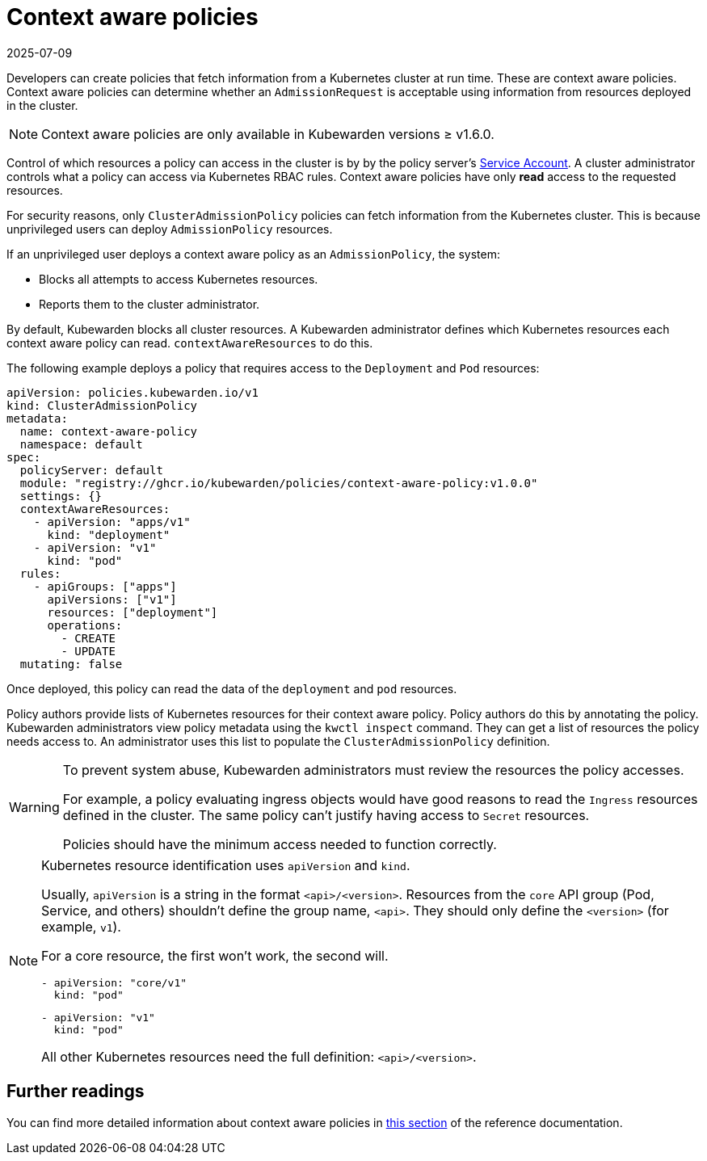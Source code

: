 = Context aware policies
:revdate: 2025-07-09
:page-revdate: {revdate}
:description: Configure context-aware policies to control access to specific Kubernetes resources, controlling what information is fetched at runtime during AdmissionRequest.
:doc-persona: ["kubewarden-policy-developer", "kubewarden-integrator"]
:doc-topic: ["explanations", "context-aware-policies"]
:doc-type: ["explanation"]
:keywords: ["kubewarden", "context-aware policy", "clusteradmissionpolicy", "admissionpolicy", "admissionrequest", "cluster administrator"]
:sidebar_label: Context aware policies
:sidebar_position: 20
:current-version: {page-origin-branch}

Developers can create policies that fetch information from a Kubernetes cluster
at run time. These are context aware policies. Context aware policies can
determine whether an `AdmissionRequest` is acceptable using information from
resources deployed in the cluster.

[NOTE]
====
Context aware policies are only available in Kubewarden versions ≥ v1.6.0.
====

Control of which resources a policy can access in the cluster is by by the
policy server's
https://kubernetes.io/docs/concepts/security/service-accounts/[Service
Account]. A cluster administrator controls what a policy can access via
Kubernetes RBAC rules. Context aware policies have only *read* access to the
requested resources.

For security reasons, only `ClusterAdmissionPolicy` policies can fetch
information from the Kubernetes cluster. This is because unprivileged users can
deploy `AdmissionPolicy` resources.

If an unprivileged user deploys a context aware policy as an
`AdmissionPolicy`, the system:

- Blocks all attempts to access Kubernetes resources.
- Reports them to the cluster administrator.

By default, Kubewarden blocks all cluster resources. A Kubewarden administrator
defines which Kubernetes resources each context aware policy can read.
`contextAwareResources` to do this.

The following example deploys a policy that requires access to the `Deployment`
and `Pod` resources:

[subs="+attributes",yaml]
----
apiVersion: policies.kubewarden.io/v1
kind: ClusterAdmissionPolicy
metadata:
  name: context-aware-policy
  namespace: default
spec:
  policyServer: default
  module: "registry://ghcr.io/kubewarden/policies/context-aware-policy:v1.0.0"
  settings: {}
  contextAwareResources:
    - apiVersion: "apps/v1"
      kind: "deployment"
    - apiVersion: "v1"
      kind: "pod"
  rules:
    - apiGroups: ["apps"]
      apiVersions: ["v1"]
      resources: ["deployment"]
      operations:
        - CREATE
        - UPDATE
  mutating: false
----

Once deployed, this policy can read the data of the `deployment` and `pod` resources.

Policy authors provide lists of Kubernetes resources for their context aware
policy. Policy authors do this by annotating the policy. Kubewarden
administrators view policy metadata using the `kwctl inspect` command. They can
get a list of resources the policy needs access to. An administrator uses this
list to populate the `ClusterAdmissionPolicy` definition.

[WARNING]
====

To prevent system abuse, Kubewarden administrators must review the resources
the policy accesses.

For example, a policy evaluating ingress objects would have good reasons to
read the `Ingress` resources defined in the cluster. The same policy can't
justify having access to `Secret` resources.

Policies should have the minimum access needed to function correctly.

====


[NOTE]
====

Kubernetes resource identification uses `apiVersion` and `kind`.

Usually, `apiVersion` is a string in the format `<api>/<version>`. Resources
from the `core` API group (Pod, Service, and others) shouldn't define the group
name, `<api>`. They should only define the `<version>` (for example, `v1`).

For a core resource, the first won't work, the second will.

[subs="+attributes",console]
----
- apiVersion: "core/v1"
  kind: "pod"
----

[subs="+attributes",console]
----
- apiVersion: "v1"
  kind: "pod"
----

All other Kubernetes resources need the full definition: `<api>/<version>`.
====


== Further readings

You can find more detailed information about context aware policies in
xref:../reference/spec/05-context-aware-policies.adoc[this section] of the
reference documentation.
